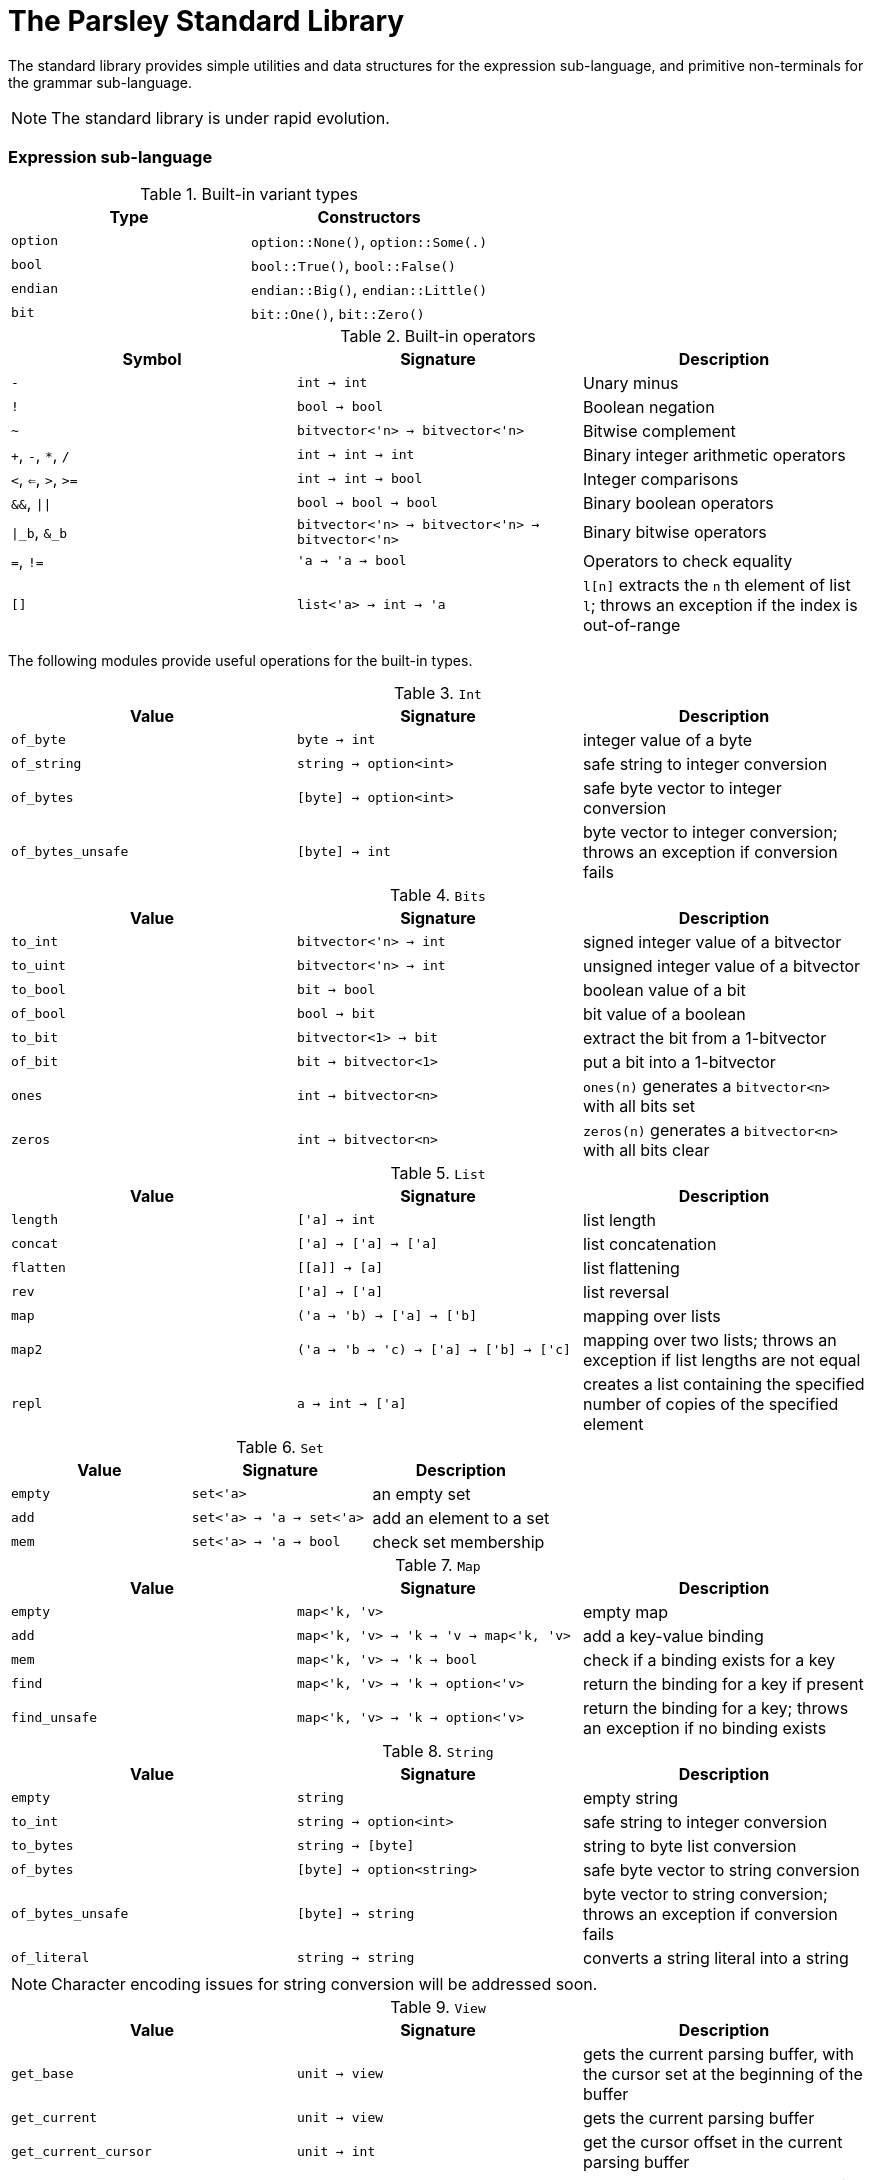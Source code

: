 = The Parsley Standard Library
:sectanchors:

The standard library provides simple utilities and data structures for
the expression sub-language, and primitive non-terminals for the
grammar sub-language.

NOTE: The standard library is under rapid evolution.

=== Expression sub-language

.Built-in variant types
|===
| Type | Constructors

| `option`
| `option::None()`, `option::Some(.)`

| `bool`
| `bool::True()`, `bool::False()`

| `endian`
| `endian::Big()`, `endian::Little()`

| `bit`
| `bit::One()`, `bit::Zero()`
|===

.Built-in operators
|===
| Symbol | Signature | Description

| `-`
| `int -> int`
| Unary minus

| `!`
| `bool -> bool`
| Boolean negation

| `~`
| `bitvector<'n> -> bitvector<'n>`
| Bitwise complement

| `+`, `-`, `*`, `/`
| `int -> int -> int`
| Binary integer arithmetic operators

| `<`, `<=`, `>`, `>=`
| `int -> int -> bool`
| Integer comparisons

| `&&`, `\|\|`
| `bool -> bool -> bool`
| Binary boolean operators

| `\|_b`, `&_b`
| `bitvector<'n> -> bitvector<'n> -> bitvector<'n>`
| Binary bitwise operators

| `=`, `!=`
| `'a -> 'a -> bool`
| Operators to check equality

| `[]`
| `list<'a> -> int -> 'a`
| `l[n]` extracts the `n` th element of list `l`;
throws an exception if the index is out-of-range

|===

The following modules provide useful operations for the built-in types.

.`Int`
|===
| Value | Signature | Description

| `of_byte`
| `byte -> int`
| integer value of a byte

| `of_string`
| `string -> option<int>`
| safe string to integer conversion

| `of_bytes`
| `[byte] -> option<int>`
| safe byte vector to integer conversion

| `of_bytes_unsafe`
| `[byte] -> int`
| byte vector to integer conversion;
throws an exception if conversion fails

|===

.`Bits`
|===
| Value | Signature | Description

| `to_int`
| `bitvector<'n> -> int`
| signed integer value of a bitvector

| `to_uint`
| `bitvector<'n> -> int`
| unsigned integer value of a bitvector

| `to_bool`
| `bit -> bool`
| boolean value of a bit

| `of_bool`
| `bool -> bit`
| bit value of a boolean

| `to_bit`
| `bitvector<1> -> bit`
| extract the bit from a 1-bitvector

| `of_bit`
| `bit -> bitvector<1>`
| put a bit into a 1-bitvector

| `ones`
| `int -> bitvector<n>`
| `ones(n)` generates a `bitvector<n>` with all bits set

| `zeros`
| `int -> bitvector<n>`
| `zeros(n)` generates a `bitvector<n>` with all bits clear

|===

////
Double module omitted for now
////

.`List`
|===
| Value | Signature | Description

| `length`
| `['a] -> int`
| list length

| `concat`
| `['a] -> ['a] -> ['a]`
| list concatenation

| `flatten`
| `\[[a]] -> [a]`
| list flattening

| `rev`
| `['a] -> ['a]`
| list reversal

| `map`
| `('a -> 'b) -> ['a] -> ['b]`
| mapping over lists

| `map2`
| `('a -> 'b -> 'c) -> ['a] -> ['b] -> ['c]`
| mapping over two lists;
throws an exception if list lengths are not equal

| `repl`
| `a -> int -> ['a]`
| creates a list containing the specified number of copies of the specified element

|===

.`Set`
|===
| Value | Signature | Description

| `empty`
| `set<'a>`
| an empty set

| `add`
| `set<'a> -> 'a -> set<'a>`
| add an element to a set

| `mem`
| `set<'a> -> 'a -> bool`
| check set membership

|===

.`Map`
|===
| Value | Signature | Description

| `empty`
| `map<'k, 'v>`
| empty map

| `add`
| `map<'k, 'v> -> 'k -> 'v -> map<'k, 'v>`
| add a key-value binding

| `mem`
| `map<'k, 'v> -> 'k -> bool`
| check if a binding exists for a key

| `find`
| `map<'k, 'v> -> 'k -> option<'v>`
| return the binding for a key if present

| `find_unsafe`
| `map<'k, 'v> -> 'k -> option<'v>`
| return the binding for a key;
throws an exception if no binding exists

|===

.`String`
|===
| Value | Signature | Description

| `empty`
| `string`
| empty string

| `to_int`
| `string -> option<int>`
| safe string to integer conversion

| `to_bytes`
| `string -> [byte]`
| string to byte list conversion

| `of_bytes`
| `[byte] -> option<string>`
| safe byte vector to string conversion

| `of_bytes_unsafe`
| `[byte] -> string`
| byte vector to string conversion;
throws an exception if conversion fails

| `of_literal`
| `string -> string`
| converts a string literal into a string

|===

NOTE: Character encoding issues for string conversion will be
addressed soon.

.`View`
|===
| Value | Signature | Description

| `get_base`
| `unit -> view`
| gets the current parsing buffer, with the cursor set at the beginning of the buffer

| `get_current`
| `unit -> view`
| gets the current parsing buffer

| `get_current_cursor`
| `unit -> int`
| get the cursor offset in the current parsing buffer

| `restrict`
| `view -> int -> int -> view`
| `restrict(v, n, len)` returns a parsing buffer of size `len` that starts `n` bytes from the cursor of `v`;
throws an exception the specified range is out-of-bounds

| `restrict_from`
| `view -> int -> view`
| `restrict_from(v, n)` returns a parsing buffer that begins `n` bytes from the cursor location of `v` and continues until the end of `v`;
throws an exception if `n` is out-of-bounds

| `clone`
| `view -> view`
| returns a copy of the view

|===

=== Grammar sub-language

The library provides primitive non-terminals, their inherited
attributes if any, and the types of their contents.  The byte-valued
non-terminals with an `S` suffix return byte lists, and hence compose
with regular expression combinators.  The names of the various
`\*Int*` integer non-terminals indicate signedness (a 'U' prefix
implies unsigned), and bit-width (a `NN` suffix indicates the
bit-width).

.Built-in non-terminals
|===
| Non-terminal | Type | Description

| `Byte`
| `byte`
| Matches a single byte

| `AsciiChar`
| `byte`
| Matches a single ASCII character

| `HexChar`
| `byte`
| Matches a single hexadecimal character

| `AlphaNum`
| `byte`
| Matches a single alphanumeric character

| `Digit`
| `byte`
| Matches a single decimal numeric character

| `AsciiCharS`
| `[byte]`
| Matches a single ASCII character

| `HexCharS`
| `[byte]`
| Matches a single hexadecimal character

| `AlphaNumS`
| `[byte]`
| Matches a single alphanumeric character

| `DigitS`
| `[byte]`
| Matches a single decimal numeric character

| `Int8 (endian: endian)`
| `int`
| Matches a single byte

| `UInt8 (endian: endian)`
| `int`
| Matches a single byte

| `Int16 (endian: endian)`
| `int`
| Matches two bytes

| `UInt16 (endian: endian)`
| `int`
| Matches two bytes

| `Int32 (endian: endian)`
| `int`
| Matches four bytes

| `UInt32 (endian: endian)`
| `int`
| Matches four bytes

| `Int64 (endian: endian)`
| `int`
| Matches eight bytes

| `UInt64 (endian: endian)`
| `int`
| Matches eight bytes

|===
